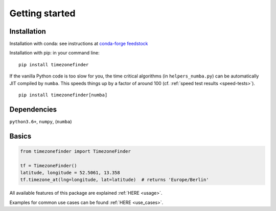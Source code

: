 

===============
Getting started
===============


Installation
------------

Installation with conda:
see instructions at `conda-forge feedstock <https://github.com/conda-forge/timezonefinder-feedstock>`__



Installation with pip:
in your command line:

::

    pip install timezonefinder


If the vanilla Python code is too slow for you, the time critical algorithms (in ``helpers_numba.py``) can be automatically JIT compiled by ``numba``.
This speeds things up by a factor of around 100 (cf. :ref:`speed test results <speed-tests>`).

::

    pip install timezonefinder[numba]



Dependencies
------------

``python3.6+``, ``numpy``, (``numba``)



Basics
------



.. code-block:: python

    from timezonefinder import TimezoneFinder

    tf = TimezoneFinder()
    latitude, longitude = 52.5061, 13.358
    tf.timezone_at(lng=longitude, lat=latitude)  # returns 'Europe/Berlin'


All available features of this package are explained :ref:`HERE <usage>`.

Examples for common use cases can be found :ref:`HERE <use_cases>`.
